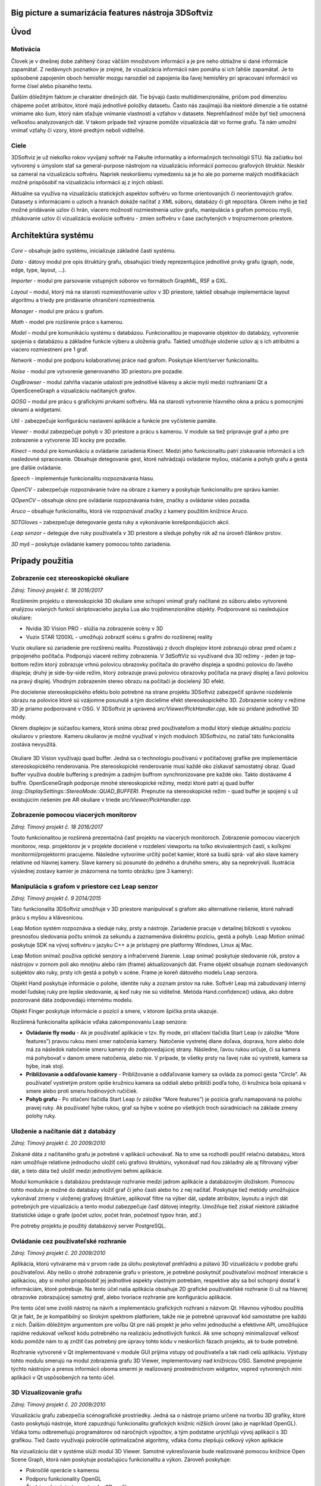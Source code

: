 Big picture a sumarizácia features nástroja 3DSoftviz
=====================================================
Úvod
====

Motivácia
---------
Človek je v dnešnej dobe zahltený čoraz väčším množstvom informácií a je pre neho obtiažne si dané informácie zapamätať. Z nedávnych poznatkov je zrejmé, že vizualizácia informácií nám pomáha si ich ľahšie zapamätať. Je to spôsobené zapojením oboch hemisfér mozgu narozdiel od zapojenia iba ľavej hemisféry pri spracovaní informácií vo forme čísel alebo písaného textu.

Ďalším dôležitým faktom je charakter dnešných dát. Tie bývajú často multidimenzionálne, pričom pod dimenziou chápeme počet atribútov, ktoré majú jednotlivé položky datasetu. Často nás zaujímajú iba niektoré dimenzie a tie ostatné vnímame ako šum, ktorý nám sťažuje vnímanie vlastností a vzťahov v datasete. Neprehľadnosť môže byť tiež umocnená veľkosťou analyzovaných dát. V takom prípade tiež výrazne pomôže vizualizácia dát vo forme grafu. Tá nám umožní vnímať vzťahy či vzory, ktoré predtým neboli viditeľné.

Ciele
-----
3DSoftviz je už niekoľko rokov vyvíjaný softvér na Fakulte informatiky a informačných technológií STU. Na začiatku bol vytvorený s úmyslom stať sa general-purpose nástrojom na vizualizáciu informácií pomocou grafových štruktúr. Neskôr sa zameral na vizualizáciu softvéru. Napriek neskoršiemu vymedzeniu sa je ho ale po pomerne malých modifikáciách možné prispôsobiť na vizualizáciu informácii aj z iných oblastí.

Aktuálne sa využíva na vizualizáciu statických aspektov softvéru vo forme orientovaných či neorientovaých grafov. Datasety s informáciami o uzloch a hranách dokáže načítať z XML súboru, databázy či git repozitára. Okrem iného je tiež možné pridávanie uzlov či hrán, viacero možností rozmiestnenia uzlov grafu, manipulácia s grafom pomocou myši, zhlukovanie uzlov či vizualizácia evolúcie softvéru - zmien softvéru v čase zachytených v trojrozmernom priestore.


Architektúra systému 
====================
.. figure:: images/product-summary/architecture.png
    :scale: 50%
    :alt: Vuzix okuliare
    :align: center

*Core –* obsahuje jadro systému, inicializuje základné časti systému.

*Data -* dátový modul pre opis štruktúry grafu, obsahujúci triedy reprezentujúce jednotlivé
prvky grafu (graph, node, edge, type, layout, ...).

*Importer -* modul pre parsovanie vstupných súborov vo formátoch GraphML, RSF a GXL.

*Layout –* modul, ktorý má na starosti rozmiestňovanie uzlov v 3D priestore, taktiež obsahuje
implementácie layout algoritmu a triedy pre pridávanie ohraničení rozmiestnenia.

*Manager -* modul pre prácu s grafom.

*Math -* model pre rozšírenie práce s kamerou.

*Model –* modul pre komunikáciu systému s databázou. Funkcionalitou je mapovanie
objektov do databázy, vytvorenie spojenia s databázou a základne funkcie výberu a uloženia
grafu. Taktiež umožňuje uloženie uzlov aj s ich atribútmi a viacero rozmiestnení pre 1 graf.

*Network -* modul pre podporu kolaboratívnej práce nad grafom. Poskytuje klient/server
funkcionalitu.

*Noise -* modul pre vytvorenie generovaného 3D priestoru pre pozadie.

*OsgBrowser -* modul zahŕňa viazanie udalostí pre jednotlivé klávesy a akcie myši medzi
rozhraniami Qt a OpenSceneGraph a vizualizáciu načítaných grafov.

*QOSG –* modul pre prácu s grafickými prvkami softvéru. Má na starosti vytvorenie hlavného
okna a prácu s pomocnými oknami a widgetami.

*Util -* zabezpečuje konfiguráciu nastavení aplikácie a funkcie pre vyčistenie pamäte.

*Viewer -* modul zabezpečuje pohyb v 3D priestore a prácu s kamerou. V module sa tiež
pripravuje graf a jeho pre zobrazenie a vytvorenie 3D kocky pre pozadie.

*Kinect –* modul pre komunikáciu a ovládanie zariadenia Kinect. Medzi jeho funkcionalitu
patrí získavanie informácií a ich nasledovné spracovanie. Obsahuje detegovanie gest, ktoré
nahrádzajú ovládanie myšou, otáčanie a pohyb grafu a gestá pre ďalšie ovládanie.

*Speech -* implementuje funkcionalitu rozpoznávania hlasu.

*OpenCV -* zabezpečuje rozpoznávanie tváre na obraze z kamery a poskytuje funkcionalitu pre
správu kamier.

*QOpenCV –* obsahuje okno pre ovládanie rozpoznávania tváre, značky a ovládanie video
pozadia.

*Aruco –* obsahuje funkcionalitu, ktorá vie rozpoznávať značky z kamery použitím knižnice
Aruco.

*5DTGloves –* zabezpečuje detegovanie gesta ruky a vykonávanie korešpondujúcich akcií.

*Leap senzor –* deteguje dve ruky používateľa v 3D priestore a sleduje pohyby rúk až na
úroveň článkov prstov.

*3D myš –* poskytuje ovládanie kamery pomocou tohto zariadenia.

Prípady použitia
================

Zobrazenie cez stereoskopické okuliare
--------------------------------------

*Zdroj: Tímový projekt č. 18 2016/2017*

Rozšírením projektu o stereoskopické 3D okuliare sme schopní vnímať
grafy načítané zo súboru alebo vytvorené analýzou volaných funkcií
skriptovacieho jazyka Lua ako trojdimenzionálne objekty. Podporované sú
nasledujúce okuliare:

-  Nvidia 3D Vision PRO - slúžia na zobrazenie scény v 3D

-  Vuzix STAR 1200XL - umožňujú zobraziť scénu s grafmi do rozšírenej
   reality

Vuzix okuliare sú zariadenie pre rozšírenú realitu. Pozostávajú z dvoch
displejov ktoré zobrazujú obraz pred očami z pripojeného počítača.
Podporujú viaceré režimy zobrazenia. V 3dSoftViz sú využívané dva 3D
režimy - jeden je top-bottom režim ktorý zobrazuje vrhnú polovicu
obrazovky počítača do pravého displeja a spodnú polovicu do ľavého
displeja; druhý je side-by-side režim, ktorý zobrazuje pravú polovicu
obrazovky počítača na pravý displej a ľavú polovicu na pravý displej.
Vhodným zobrazením stereo obrazu na počítači je docielený 3D efekt.

Pre docielenie stereoskopického efektu bolo potrebné na strane projektu
3DSoftviz zabezpečiť správne rozdelenie obrazu na polovice ktoré sú
vzájomne posunuté a tým docielime efekt stereoskopického 3D. Zobrazenie
scény v režime 3D je priamo podporované v OSG. V 3DSoftviz je upravená
*src/Viewer/PickHandler.cpp*, kde sú pridané jednotlivé 3D módy.

Okrem displejov je súčasťou kamera, ktorá sníma obraz pred
používateľom a modul ktorý sleduje aktuálnu pozíciu okuliarov v
priestore. Kameru okuliarov je možné využívať v iných moduloch
3DSoftvizu, no zatiaľ táto funkcionalita zostáva nevyužitá.

.. figure:: images/product-summary/vuzix-glasses.png
    :scale: 50%
    :alt: Vuzix okuliare
    :align: center


Okuliare 3D Vision využívajú quad buffer. Jedná sa o technológiu
používanú v počítačovej grafike pre implementácie stereoskopického
renderovania. Pre stereoskopické renderovanie musí každé oko získavať
samostatný obraz. Quad buffer využíva double buffering s predným a
zadným buffrom synchronizovane pre každé oko. Takto dostávame 4 buffre.
OpenSceneGraph podporuje mnohé stereoskopické režimy, medzi ktoré patrí
aj quad buffer *(osg::DisplaySettings::StereoMode::QUAD_BUFFER).*
Prepnutie na stereoskopické režim - quad buffer je spojený s už
existujúcim riešením pre AR okuliare v triede
*src/Viewer/PickHandler.cpp.*


Zobrazenie pomocou viacerých monitorov
--------------------------------------

*Zdroj: Tímový projekt č. 18 2016/2017*

Touto funkcionalitou je rozšírená prezentačná časť projektu na viacerých
monitoroch. Zobrazenie pomocou viacerých monitorov, resp. projektorov je
v projekte docielené v rozdelení viewportu na toľko ekvivalentných
častí, s koľkými monitormi/projektormi pracujeme. Následne vytvoríme
určitý počet kamier, ktoré sa budú sprá- vať ako slave kamery relatívne
od hlavnej kamery. Slave kamery sú posunuté do jedného a druhého smeru,
aby sa neprekrývali. Ilustrácia výslednej zostavy kamier je znázornená
na tomto obrázku (pre 3 kamery):

.. figure:: images/product-summary/multi-display-view.png
    :scale: 50%
    :alt: Zobrazenie pomocou viacerých monitorov
    :align: center


Manipulácia s grafom v priestore cez Leap senzor
------------------------------------------------

*Zdroj: Tímový projekt č. 9 2014/2015*

Táto funkcionalita 3DSoftviz umožňuje v 3D priestore manipulovať
s grafom ako alternatívne riešenie, ktoré nahradí prácu s myšou
a klávesnicou.

Leap Motion systém rozpoznáva a sleduje ruky, prsty a nástroje.
Zariadenie pracuje v detailnej blízkosti s vysokou presnosťou sledovania
počtu snímok za sekundu a zaznamenáva diskrétnu pozíciu, gestá a pohyb.
Leap Motion snímač poskytuje SDK na vývoj softvéru v jazyku C++ a je
prístupný pre platformy Windows, Linux aj Mac.

Leap Motion snímač používa optické senzory a infračervené žiarenie. Leap
snímač poskytuje sledovanie rúk, prstov a nástrojov v zornom poli ako
mnoţinu alebo rám (frame) aktualizovaných dát. Frame objekt obsahuje
zoznam sledovaných subjektov ako ruky, prsty ich gestá a pohyb v scéne.
Frame je koreň dátového modelu Leap senzora.

Objekt Hand poskytuje informácie o polohe, identite ruky a zoznam prstov
na ruke. Softvér Leap má zabudovaný interný model ľudskej ruky pre
lepšie sledovanie, aj keď ruky nie sú viditeľné. Metóda
Hand.confidence() udáva, ako dobre pozorované dáta zodpovedajú internému
modelu.

Objekt Finger poskytuje informácie o pozícií a smere, v ktorom špička
prsta ukazuje.

Rozšírená funkcionalita aplikácie vďaka zakomponovaniu Leap senzora:

-  **Ovládanie fly modu** - Ak je používateľ aplikácie v tzv. fly mode, pri
   stlačení tlačidla Start Leap (v záložke “More features”) pravou rukou
   mení smer natočenia kamery. Natočenie vystretej dlane doľava,
   doprava, hore alebo dole má za následok natočenie smeru kamery do
   zodpovedajúcej strany. Následne, ľavou rukou určuje, či sa kamera má
   pohybovať v danom smere natočenia, alebo nie. V prípade, ţe všetky
   prsty na ľavej ruke sú vystreté, kamera sa hýbe, inak stojí.

-  **Približovanie a odďaľovanie kamery** - Približovanie a odďaľovanie
   kamery sa ovláda za pomoci gesta "Circle". Ak používateľ vystretým
   prstom opíše kružnicu kamera sa oddiali alebo priblíži podľa toho, či
   kružnica bola opísaná v smere alebo proti smeru hodinových ručičiek.

-  **Pohyb grafu** - Po stlačení tlačidla Start Leap (v záložke “More
   features”) je pozícia grafu namapovaná na polohu pravej ruky. Ak
   používateľ hýbe rukou, graf sa hýbe v scéne po všetkých troch
   súradniciach na základe zmeny polohy ruky.


Uloženie a načítanie dát z databázy
-----------------------------------

*Zdroj: Tímový projekt č. 20 2009/2010*

Získané dáta z načítaného grafu je potrebné v aplikácii uchovávať. Na to
sme sa rozhodli použiť relačnú databázu, ktorá nám umožňuje relatívne
jednoducho uložiť celú grafovú štruktúru, vykonávať nad ňou základný ale
aj filtrovaný výber dát, a tieto dáta tiež uložiť medzi jednotlivými
behmi aplikácie.

Modul komunikácie s databázou predstavuje rozhranie medzi jadrom
aplikácie a databázovým úložiskom. Pomocou tohto modulu je možné do
databázy vložiť graf či jeho časti alebo ho z nej načítať. Poskytuje
tiež metódy umožňujúce vykonávať zmeny v uloženej grafovej štruktúre,
aplikovať filtre na výber dát, update atribútov, layoutu a iných dát
potrebných pre vizualizáciu a tento modul zabezpečuje časť dátovej
integrity. Umožňuje tiež získať niektoré základné štatistické údaje o
grafe (počet uzlov, počet hrán, početnosť typov hrán, atď.)

Pre potreby projektu je použitý databázový server PostgreSQL.

Ovládanie cez používateľské rozhranie
-------------------------------------

*Zdroj: Tímový projekt č. 20 2009/2010*

Aplikácia, ktorú vytvárame má v prvom rade za úlohu poskytovať prehľadnú
a pútavú 3D vizualizáciu v podobe grafu používateľovi. Aby nešlo o
strohé zobrazenie grafu v priestore, je potrebné poskytnúť používateľovi
možnosť interakcie s aplikáciou, aby si mohol prispôsobiť jej jednotlivé
aspekty vlastným potrebám, respektíve aby sa bol schopný dostať k
informáciám, ktoré potrebuje. Na tento účel naša aplikácia obsahuje 2D
grafické používateľské rozhranie či už na hlavnej obrazovke zobrazujúcej
samotný graf, alebo tvoriace rozhranie pre konfiguráciu aplikácie.

Pre tento účel sme zvolili nástroj na návrh a implementáciu grafických
rozhraní s názvom Qt. Hlavnou výhodou použitia Qt je fakt, že je
kompatibilný so širokým spektrom platforiem, takže nie je potrebné
upravovať kód samostatne pre každú z nich. Ďalším dôležitým argumentom
pre voľbu Qt pre náš projekt je jeho veľmi jednoduché a efektívne API,
umožňujúce rapídne redukovať veľkosť kódu potrebného na realizáciu
jednotlivých funkcii. Ak sme schopný minimalizovať veľkosť kódu pomôže
nám to aj znížiť čas potrebný pre úpravy tohto kódu v neskorších fázach
projektu, ak to bude potrebné.

Rozhranie vytvorené v Qt implementované v module GUI prijíma vstupy od
používateľa a tak riadi celú aplikáciu. Výstupy tohto modulu smerujú na
modul zobrazenia grafu 3D Viewer, implementovaný nad knižnicou OSG.
Samotné prepojenie týchto nástrojov a prenos informácii oboma smermi je
realizovaný prostredníctvom widgetov, vopred vytvorených mini aplikácii
v Qt uspôsobených na tento účel.

.. figure:: images/product-summary/user-interface.png
    :scale: 50%
    :alt: Pouzivatelske rozhranie
    :align: center


3D Vizualizovanie grafu
-----------------------

*Zdroj: Tímový projekt č. 20 2009/2010*

Vizualizáciu grafu zabezpečia scénografické prostriedky. Jedná sa o
nástroje priamo určené na tvorbu 3D grafiky, ktoré často poskytujú
nástroje, ktoré zapuzdrujú funkcionalitu grafických knižníc nižších
úrovní (ako je napríklad OpenGL). Vďaka tomu odbremeňujú programátorov
od náročných výpočtov, a tým podstatne urýchľujú vývoj aplikácií s 3D
grafikou. Tiež často využívajú pokročilé optimalizačné algoritmy, vďaka
čomu zlepšujú celkový výkon aplikácie

Na vizualizáciu dát v systéme slúži modul 3D Viewer. Samotné
vykresľovanie bude realizované pomocou knižnice Open Scene Graph, ktorá
nám poskytuje postačujúcu funkcionalitu a výkon. Zároveň poskytuje:

-  Pokročilé operácie s kamerou

-  Podporu funkcionality OpenGL

-  Širokú sadu nástrojov na tvorbu 3D grafiky

-  Podporu OpenGL Shading Language (GLSL)

Samotná vizualizácia umožňuje oddeliť rôzne druhy uzlov. Graf tiež
rozoznáva rôzne druhy prepojení. Kvôli zlepšeniu výkonu celej aplikácie
nie sú uzly reprezentované trojrozmernými objektmi . Namiesto toho sú
využité 2-rozmerné plochy, ktoré sa natáčajú smerom k používateľovi tak,
aby vždy videl ich prednú stranu (tzv. „billboarding“). Jednotlivé
reprezentácie uzlov potom sú konfigurovateľné používateľom podľa
predmetu jeho záujmu.

Tento modul zahŕňa aj prácu s používateľskými vstupmi, nakoľko knižnica
OSG poskytuje pokročilé rozhranie na ich spracovanie. Kamera je ovládaná
v kombinácii myši a klávesnice. Pomocou myši je tiež riešená interakcia
používateľa s grafom - po kliknutí na zvolený uzol nad ním je možné
vykonávať ďalšie operácie.

.. figure:: images/product-summary/graph-visualization.png
    :scale: 50%
    :alt: 3D vizualizovanie grafu
    :align: center


Zobrazenie grafu modulov cez metaforu mesta
-------------------------------------------

*Zdroj: Diplomová práca Denis IlLés 2016/2017*

Metafory pretransformujú abstraktnú problematiku softvéru do inej,
používateľovi prijateľnejšej oblasti a uľahčujú nám pochopenie
problémovej oblasti využitím inej, menej problémovej oblasti.
V 3DSoftviz je implementovaná funkcionalita na zobrazenie grafu modulov
vo forme mesta. Primárnou úlohou je poskytnúť používateľovi náhľad na
artefakty softvéru pomocou entít me sta, umožniť používateľovi
pristupovať k podrobnostiam artefaktov, umožniť mu meniť pohľad do 3D
scény a podľa potreby škálovať vizualizáciu pre zvýšenie prehľadnosti.
Pri metafore sa uzly modulov znázorňujú ako hierarchické štruktúry
poskladané z regiónov, budov a gúľ. Vytvorenie metafory mesta je možné
pre jazyky Java a Lua.

.. figure:: images/product-summary/city-metaphor.png
    :scale: 50%
    :alt: Mesto testovacieho súboru
    :align: center


Vizualizácia Moonscript grafu
-----------------------------

*Zdroj: Diplomová práca Denis IlLés 2016/2017, Diplomová práca*
Horváth 2015/2016

3DSoftViz dokáže zobrazovať grafy projektov písaných v programovacom
jazyku Moonscript. Graf sa získava zo zdrojových súborov obsahujúcich
kód v programovacom jazyku Moonscript. Pomocou extraktoru sú
najdôležitejšie artefakty zaznamenané a vložené do grafovej
reprezentácie. Špeciálnou črtou tohto typu grafu je možnosť znázornenia
grafu tried kliknutím sa konkrétny uzol vo vizualizovanom grafe.

Zobrazenie evolúcie softvéru cez graf
-------------------------------------

*Zdroj: Diplomová práca Michael Garaj 2015/2016*

Táto funkcionalita systému 3DSoftviz umožňuje prácu s Git repozitárom a
vizualizačný nástroj na zobrazenie zmien, ktoré v ňom nastali. Poskytuje
používateľovi nový pohľad na evolúciu softvéru a niektoré javy, ktoré
pri evolúcii softvéru môžu nastať. Umožňuje sa zamerať na funkcie, ktoré
majú vysokú zložitosť, prípadne odhaliť niektoré pachy kódu ako je
napríklad dlhá metóda. Taktiež ponúka vizuálnu reprezentáciu základných
zmien ako je pridanie, modifikácia a vymazanie funkcionality.

Pre tento účel vznikla samostatná knižnica GitLib, ktorá obsahuje
potrebnú funkcionalitu na spracovanie informácií obsiahnutých v Git
repozitároch. Údaje získané pomocou tejto knižnice sa využívajú za
účelom zobrazenia evolúcie Git repozitáru. Používateľovi poskytujeme
možnosť prehrania evolúcie pomocou sekvenčnej animácie, kde je možné
regulovať rýchlosť prehrávania. Pre detailnejšiu analýzu je poskytnutá
možnosť prechádzať evolúciu po krokoch dopredu a dozadu alebo sa pomocou
posuvnej lišty presunúť na nami zvolenú verziu. Modul taktiež poskytuje
zobrazenie zmien vykonaných v súbore voči predchádzajúcej verzii.

Vizualizovanie vlastností systému prostredníctvom metrík
--------------------------------------------------------

*Zdroj: Diplomová práca František Nagy 2013/2014*

V aplikácií 3DSoftviz je možné vizualizovať softvér na základe grafu
volaní medzi funkciami skombinovaný s grafom súborovej štruktúry
projektu v jazyku Lua.

Výsledný graf je vytvorený tak, že sa najprv vytvorí strom súborovej
štruktúry začínajúci v danom adresári. Pritom sú brané do úvahy len
súbory a adresáre a sú ignorované skryté súbory. Súbory, ktoré majú
príponu ".lua" sú považované za zdrojové kódy jazyka Lua a sú ďalej
analyzované. Pre každý takýto súbor sú vytvorené vrcholy pre všetky
funkcie, ktoré sú v danom súbore definované a sú spojené hranou s
vrcholom zodpovedajúcim zdrojovému súboru. V týchto vrcholoch
reprezentujúcich funkcie sú tiež uložené informácie o metrikách.
Následne sú do grafu pridané orientované hrany pre volania funkcií
takto: ak je v tele funkcie A volaná funkcia B, tak je do grafu pridaná
hrana z vrcholu reprezentujúceho funkciu A do vrcholu reprezentujúceho
funkciu B.

Zhlukovanie grafu
-----------------

*Zdroj: Diplomová práca Andrej Britvík 2013/2014*

Zhlukovanie nachádza využitie najmä pri grafoch väčších rozmerov,
pretože sa snaží riešiť spomínaný problém nečitateľnosti, ktorý je
spôsobený množstvom zobrazovaných uzlov a hrán v grafe. Jej cieľom je
zoskupovanie podobných objektov grafu do jednej skupiny, zatiaľ čo
odlišné objekty spája do inej skupiny.

Táto funkcionalita je súčasťou vizualizačného systému 3DSoftviz a
obsahuje nasledujúce formy interakcie zhlukovania:

-  pohyb a zmena veľkostí zhlukov

-  zvýraznenie zhlukov pomocou priehľadnosti

   -  automatická priehľadnosť

   -  priehľadnosť všetkých zhlukov

   -  priehľadnosť vybraných zhlukov

-  zhluk ako obmedzovač uzlov

-  škálovanie obmedzovačov

-  zmena odpudivých síl uzlov vo vnútri zhlukov
   
.. figure:: images/product-summary/clustering-use-case.png
    :scale: 70%
    :alt: Pripady pouzitia zhlukovanie
    :align: center
   

Zobrazenie vnoreného webového prehliadača
-----------------------------------------

*Zdroj: Diplomová práca Michael Gloger 2014/2015*

Vnorený webový prehliadač je prvok používateľského rozhrania, často
používaný najmä v mobilných platformách. Plní úlohu doplnku k natívnemu
používateľskému rozhraniu a je určený na zobrazovanie webových stránok
bez priameho využitia bežných internetových prehliadačov (napríklad v
rámci iných aplikácií).

Výhoda tohoto zobrazenia je hlavne v možnosti externej konfigurácie
vzhľadu a v jeho jednoduchosti. Vďaka využitiu moderných webových
technológií sme schopní zobrazovať pre vyznačené uzly 2D grafy,
obsahujúce informácie o ich metrikách. Takéto prvky sú navyše umiestnené
priamo v 3D scéne, takže môžeme ľahko určiť ku ktorým uzlom patria.

Vnorený webový prehliadač obsahuje detailné informácie o softvérových
metrikách vyznačených uzlov. Má nasledujúce možnosti:

-  Umožniť označiť viaceré uzly, reprezentujúce funkcie

-  Zobraziť jeden vnorený webový prehliadač pre každý vybraný uzol

-  Zobraziť jeden vnorený webový prehliadač pre všetky vybrané uzly

-  Umožniť meniť mód zobrazovania

-  Umožniť filtráciu dát zobrazených vo webovom prehliadači

.. figure:: images/product-summary/webview.png
    :scale: 60%
    :alt: Vnoreny webovy prehliadac
    :align: center

Integrácia Kinect-u
--------------------

Zdroj: Tímový projekt č. 18 2013/2014

K jedným z najznámejších zariadení, ktoré umožňujú ovládanie v
obohatenej realite patrí Kinect, preto v našom riešení zohráva dôležitú
úlohu. Na implementáciu sme sa na rozdiel od klasického prístupu SDK
Kinect knižníc od Windowsu rozhodli použiť open source riešenie OpenNI2
a na ňom založenú knižnicu NiTE2, ktorá je určená na prácu s
rozpoznávaním objektov ako sú ruky, kostra človeka alebo vytvorenie
hĺbkovej mapy priestoru.

Indentifikované Use-case-y pre Kinect:

-  použitie rúk na ovládanie grafu

-  hýbanie myškou

-  implementované gestá

Kinect v programe je určený na viacero funkcií ako to je znázornené vo
forme diagramu prípadu použitia na Obrázku nižšie. Medzi najvýznamnejšie
patrí použitie rúk na ovládanie grafu a hýbanie myškou, taktiež významnú
úlohu hrajú implementované gestá.

.. figure:: images/product-summary/kinect-usecases.png
    :scale: 50 %
    :alt: kinnect-usecases.png
    :align: center
    
    Prípady použitia Kinectu v projekte

Používateľ je pomocou jednej ruky schopný ovládať myš, kde gestá ruky sú
namapované na akcie myši. Používateľ vie pomocou oboch rúk ovládať graf,
pohybovať s ním a taktiež má k dispozícií gestá na určité akcie s
grafom. 3DSoftviz rozpoznáva hlasové povely pomocou zariadenia Kinect
(Modul Kinect Speech).

3DSoftviz je schopný rozpoznať tvár používateľa pomocou modulu
FaceRecognition. Na základe rozpoznanej tváre sa vykonáva transformácia
vykresleného grafu.

Pred samotným rozpoznaním je potrebné, aby sa príslušný klasifikátor
tvárí naučil. Následne ju správne klasifikuje na základe haar-like
príznakov.

Medzi ďalšie vykonané zmeny patrí:

-  pridanie možnosti rotovať a posúvať graf

-  otáčania kamery pomocou pohybov, pozície hlavy alebo značkou

Reprezentácia vnorených grafov, obmedzovanie layoutu, doplnenie funkcií pre spájanie a rozklikávanie uzlov
-----------------------------------------------------------------------------------------------------------

Zdroj: Tímový projekt č. 18 2010/2011

Vnorený graf predstavuje graf, ktorý sa nachádza v rámci uzla grafu,
ktorý je

vnorenému grafu nadradený.

Návrh vychádza z existujúcej štruktúry, teda dátovej reprezentácie uzol,
hrana,

graf. Do týchto existujúcich prvkov, respektíve tried, sú doplnené
atribúty a metódy potrebné pre vytváranie kompozitnej dátovej štruktúry na úrovni
uzlov grafu, ktoré majú buď rodičovské uzly (nadradené), alebo obsahujú
vnorené uzly.

Pridaná možnosť určiť obmedzenie, kde v priestore sa môže nachádzať daný
uzol.

Zmeny zasahujú do modulu Layout:

-  nové triedy na definovanie a výpočet obmedzení

-  zásahy do behu layoutovacieho algoritmu (trieda FRAlgorithm)

-  zmena pozície navrhnutej obmedzovačom na pozíciu spĺňajúcu obmedzenie

-  ignorovanie uzlov s nastaveným parametrom ignored (napríklad kvôli
   pomocným

   uzlom, ktoré definujú tvar obmedzenia a nemôžu vplývať na iné uzly a
   tiež nemôžu

   byť presúvané layoutovacím algoritmom).

Do používateľského rozhrania sú pridané tlačidlá na pridanie obmedzení:

na povrch gule, do gule a do roviny. Interakcia prebieha nasledovne:

1. Používateľ vyberie uzly, ktorých pozícia má byť obmedzená.

2. Zvolí pridanie obmedzenia (tlačidlom podľa typu obmedzenia).

3. Pridajú sa pomocné uzly (do stredu výberu), ktoré definujú tvar
   obmedzenia (pre guľu 2 uzly – stred a povrch; pre rovinu 3 uzly).

4. Presúvaním pomocných uzlov používateľ definuje polohu a iné parametre
   tvaru obmedzenia.

Bola pridaná funkcionalita pre spájanie a rozdeľovanie uzlov, ktoré sa
neskôr začlenili pod záložku clustering.

.. figure:: images/product-summary/node-merging-and-splitting.png
    :scale: 50 %
    :alt: node-merging-and-splitting.png
    :align: center
    
Pribudli možnosti používateľského rozhrania pre prácu s databázou –
ukladanie a načítavanie grafov (Obr. nižšie).

.. figure:: images/product-summary/db-ui.png
    :scale: 50 %
    :alt: db-ui.png
    :align: center

Bol doplnený modul Data o pridávanie pomocných uzlov, ktoré ovplyvňujú
rozloženie multihrán (Obr. nižšie).

.. figure:: images/product-summary/multiedge-example.png
	:scale: 50%
	:alt: feature-screen.png
	:align: center 

	Zobrazenie grafu s jednou multihranou

Filtrovanie zobrazeného hypergrafu pomocou dopytovacieho jazyka, doplnenie magickej šošovky
--------------------------------------------------------------------------------------------

Zdroj: Bc. Zuzana Číková: Využitie dopytovacích jazykov a magických
šošoviek pri vizualizácii grafov (diplomová práca)

Rozšírenie projektu 3DSoftviz (vtedy 3DVisual) o 2 väčšie ucelené časti:

1. rozšírenie o možnosť filtrovať zobrazeného hypergrafu pomocou
   dopytovacieho jazyka

2. doplnenie magickej šošovky do upraveného systému. Systém, do ktorého
   bude výsledné riešenie integrované umožňuje zobrazenie grafov v 3D
   priestore a kompletná implementácia umožňuje nasledujúce
   funkcionality:

-  používateľ zadá dopyt na odfiltrovanie zobrazeného hypergrafu.

-  používateľ môže špecifikovať parametre modifikujúce zobrazenie v
   dopytovacom reťazci; (veľkosť, transparencia, farba a zobrazenie
   popisov)

-  výsledný dopytovací jazyk umožnuje modifikovať ľubovoľné prvky
   hypergrafu, ktoré sa v dopyte môžu vyskytnúť: uzly, incidencie aj
   hyperhrany.

-  pomocou dopytu možné filtrovanie lľubovoľného počtu hyperhrán

-  dopyt zadaný v existujúcom dopytovacom jazyku transformovaný na
   hypergrafovú štruktúru

-  možné lokálne filtrovať dáta pomocou magickej šošovky umiestnenej v
   strede obrazovky, ktorá zobrazuje vizualizáciu vyfiltrovaného a
   modifikovaného hypergrafu.

.. figure:: images/product-summary/magic-lens-example-1.png
	:scale: 50%
	:alt: magic-lens-example-1.png
	:align: center

	Vizualizácia hypergrafu bez použitia šošovky (vľavo) a s použitím
	šošovky filtrujúcej vzťahy typu inheritance (vpravo).

Pridané boli dva ovládacie prvky:

-  Dopytovací panel - slúži na zadávanie dopytov, ktoré sú v súlade s
   pravidlami dopytovacieho jazyka definovaného v zdrojovej práci.

-  Ovládač šošovky - slúži na vypnutie/zapnutie šošovky. Pri jej vypnutí
   ostane vo vizualizačnom okne zobrazený iba pôvodný hypergraf,
   prípadne prázdna scéna, pokiaľ dopyt ešte nebol zadaný.

.. figure:: images/product-summary/magic-lens-example-2.png
	:scale: 50%
	:alt: magic-lens-example-2.png
	:align: center

	Zobrazenie tried implementujúcich tri konkrétne rozhrania.

Vizuálne uzly
-------------

Zdroj: Bc. Jakub Ukrop: Vizuálne sprístupňovanie informácií uložených v
grafoch (diplomová práca)

Vizuálny uzol je billboard v tvare obdĺžnika umiestnený v 3D priestore.
Má 3 hlavné grafické atribúty: farbu, veľkosť a obsah. Farba slúži na
odlíšenie uzlov podľa niektorého z parametrov priradeného uzlu pri na-
čítavaní zo súboru.

Otvorené uzly majú ofarbený rám, uzavreté uzly sú ofarbené celé. Ukážka
ofarbenia je na obrázku nižšie.

.. figure:: images/product-summary/visual-node-example-1.png
	:scale: 50%
	:alt: visual-node-example-1.png
	:align: center

	Všetky druhy vizuálnych uzlov: text, 3D objekt, webová stránka a
	obrázok.

Veľkosť uzla alebo skupiny uzlov je nastaviteľná manuálne používateľom.
Slúži najmä na zvýraznenie podrobností obsahu uzla.

Obsah uzla je zobrazený len vtedy, ak je uzol otvorený (tak definujeme
otvorenosť uzla). Obsah vypĺňa celý jeho rám (výnimkou sú 3D objekty) a
je vždy paralelný s rovinou premietania (billboarding).

Podporované sú 4 typy obsahu:

-  obrázok – v jednom s formátov png, jpg, gif, tiff

-  text – jednoduchý neformátovaný text

-  webová stránka – zobrazená vo webovom prehladači

-  3D objekt – vo formáte osg

Typ obsahu je možne meniť za behu aplikácie. Hrany, podobne ako uzavreté
uzly, sú zobrazené ako 2D textúry natočené ku kamere.

.. figure:: images/product-summary/visual-node-example-2.png
	:scale: 50%
	:alt: visual-node-example-2.png
	:align: center

	Graf predsokratovských filozofov a ich vzťahov.

Kolaboratívne virtuálne prostredie 
-----------------------------------

Zdroj: Bc. Ivan Pleško:

Kolaboratívne virtuálne prostredie pre vizualizáciu dát

Implementácia plne funkčného kolaboratívneho virtuálneho prostredia pre
vizualizáciu dát (diplomová práca)

Po spustení aplikácie vidia všetci používatelia prázdnu scénu s
horizontom. Po dohode sa rozhodnú, ktorý z nich bude v kolaborácii
figurovať ako server. Ostatní používatelia sa k serveru pripoja zadaním
správnej IP adresy. Graf, ktorý vidno na obrázku 5.1, bol na serverovej
inštancii načítaný zo súboru a k ostatným klientom sa preniesol pomocou
siete. Na tomto obrázku vidíme ukážku obrazovky dvoch spustených
inštancií (jedna serverová, druhá klientská). Obaja používatelia sa
pozerajú na ten istý graf, no každý z takej perspektívy, ktorá mu
vyhovuje.

.. figure:: images/product-summary/colab-example-1.png
	:scale: 50%
	:alt: colab-example-1.png
	:align: center

	Dvaja používatelia si prezerajú ten istý graf, každý z takej
	perspektívy, ktorá mu vyhovuje.

.. figure:: images/product-summary/colab-example-2.png
	:scale: 50%
	:alt: colab-example-2.png
	:align: center

	Používateľ Server pozoruje používateľ Nick, ktorý našiel
	zaujímavú oblasť grafu a zvýraznil ju obalením do gule.
